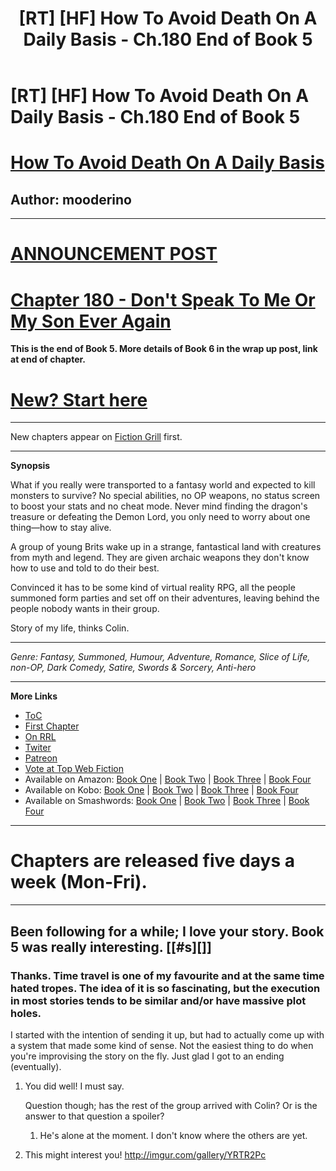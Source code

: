 #+TITLE: [RT] [HF] How To Avoid Death On A Daily Basis - Ch.180 End of Book 5

* [RT] [HF] How To Avoid Death On A Daily Basis - Ch.180 End of Book 5
:PROPERTIES:
:Author: mooderino
:Score: 5
:DateUnix: 1480724088.0
:DateShort: 2016-Dec-03
:END:
* [[#intensifies][How To Avoid Death On A Daily Basis]]
  :PROPERTIES:
  :CUSTOM_ID: how-to-avoid-death-on-a-daily-basis
  :END:
** Author: mooderino
   :PROPERTIES:
   :CUSTOM_ID: author-mooderino
   :END:

--------------

* [[http://www.fictiongrill.com/2016/12/how-to-avoid-death-on-a-daily-basis-chapter-180-book-5-final-chapter/][ANNOUNCEMENT POST]]
  :PROPERTIES:
  :CUSTOM_ID: announcement-post
  :END:
* [[http://www.fictiongrill.com/how-to-avoid-death-on-a-daily-basis/htaddb-chapter-180/][Chapter 180 - Don't Speak To Me Or My Son Ever Again]]
  :PROPERTIES:
  :CUSTOM_ID: chapter-180---dont-speak-to-me-or-my-son-ever-again
  :END:
*This is the end of Book 5. More details of Book 6 in the wrap up post, link at end of chapter.*

 

* [[http://www.fictiongrill.com/how-to-avoid-death-on-a-daily-basis/htaddb-chapter-1/][New? Start here]]
  :PROPERTIES:
  :CUSTOM_ID: new-start-here
  :END:

--------------

New chapters appear on [[http://www.fictiongrill.com/how-to-avoid-death-on-a-daily-basis/][Fiction Grill]] first.

--------------

*Synopsis*

What if you really were transported to a fantasy world and expected to kill monsters to survive? No special abilities, no OP weapons, no status screen to boost your stats and no cheat mode. Never mind finding the dragon's treasure or defeating the Demon Lord, you only need to worry about one thing---how to stay alive.

A group of young Brits wake up in a strange, fantastical land with creatures from myth and legend. They are given archaic weapons they don't know how to use and told to do their best.

Convinced it has to be some kind of virtual reality RPG, all the people summoned form parties and set off on their adventures, leaving behind the people nobody wants in their group.

Story of my life, thinks Colin.

 

--------------

/Genre: Fantasy, Summoned, Humour, Adventure, Romance, Slice of Life, non-OP, Dark Comedy, Satire, Swords & Sorcery, Anti-hero/

--------------

*More Links*

- [[http://www.fictiongrill.com/how-to-avoid-death-on-a-daily-basis/][ToC]]
- [[http://www.fictiongrill.com/how-to-avoid-death-on-a-daily-basis/htaddb-chapter-1/][First Chapter]]
- [[http://royalroadl.com/fiction/5288/][On RRL]]
- [[https://twitter.com/mooderino][Twiter]]
- [[https://patreon.com/mooderino][Patreon]]
- [[http://topwebfiction.com/vote.php?for=how-to-avoid-death-on-a-daily-basis][Vote at Top Web Fiction]]
- Available on Amazon: [[https://www.amazon.com/How-Avoid-Death-Daily-Basis-ebook/dp/B01H5G6ZR8][Book One]] | [[https://www.amazon.com/How-Avoid-Death-Daily-Basis-ebook/dp/B01H9GED5K][Book Two]] | [[https://www.amazon.com/How-Avoid-Death-Daily-Basis-ebook/dp/B01HIP8MB8][Book Three]] | [[https://www.amazon.com/dp/B01LY2MOT8][Book Four]]
- Available on Kobo: [[https://store.kobobooks.com/en-us/ebook/how-to-avoid-death-on-a-daily-basis][Book One]] | [[https://store.kobobooks.com/en-us/ebook/how-to-avoid-death-on-a-daily-basis-2][Book Two]] | [[https://store.kobobooks.com/en-us/ebook/how-to-avoid-death-on-a-daily-basis-1][Book Three]] | [[https://store.kobobooks.com/en-us/ebook/how-to-avoid-death-on-a-daily-basis-3][Book Four]]
- Available on Smashwords: [[https://www.smashwords.com/books/view/669683][Book One]] | [[https://www.smashwords.com/books/view/669687][Book Two]] | [[https://www.smashwords.com/books/view/669689][Book Three]] | [[https://www.smashwords.com/books/view/669688][Book Four]]

 

--------------

* Chapters are released five days a week (Mon-Fri).
  :PROPERTIES:
  :CUSTOM_ID: chapters-are-released-five-days-a-week-mon-fri.
  :END:

--------------


** Been following for a while; I love your story. Book 5 was really interesting. [[#s][]]
:PROPERTIES:
:Author: Kishoto
:Score: 2
:DateUnix: 1480730386.0
:DateShort: 2016-Dec-03
:END:

*** Thanks. Time travel is one of my favourite and at the same time hated tropes. The idea of it is so fascinating, but the execution in most stories tends to be similar and/or have massive plot holes.

I started with the intention of sending it up, but had to actually come up with a system that made some kind of sense. Not the easiest thing to do when you're improvising the story on the fly. Just glad I got to an ending (eventually).
:PROPERTIES:
:Author: mooderino
:Score: 1
:DateUnix: 1480766174.0
:DateShort: 2016-Dec-03
:END:

**** You did well! I must say.

Question though; has the rest of the group arrived with Colin? Or is the answer to that question a spoiler?
:PROPERTIES:
:Author: Kishoto
:Score: 1
:DateUnix: 1480800331.0
:DateShort: 2016-Dec-04
:END:

***** He's alone at the moment. I don't know where the others are yet.
:PROPERTIES:
:Author: mooderino
:Score: 2
:DateUnix: 1480803828.0
:DateShort: 2016-Dec-04
:END:


**** This might interest you! [[http://imgur.com/gallery/YRTR2Pc]]
:PROPERTIES:
:Author: hillaryrapedobrien
:Score: 1
:DateUnix: 1480852140.0
:DateShort: 2016-Dec-04
:END:
